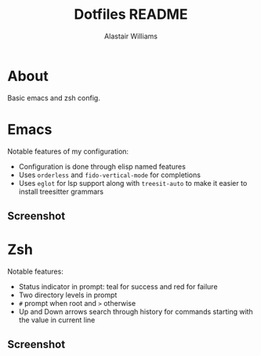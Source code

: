 #+TITLE: Dotfiles README
#+AUTHOR: Alastair Williams

* About

Basic emacs and zsh config.

* Emacs

Notable features of my configuration:
- Configuration is done through elisp named features
- Uses ~orderless~ and ~fido-vertical-mode~ for completions
- Uses ~eglot~ for lsp support along with ~treesit-auto~ to make it
  easier to install treesitter grammars

** Screenshot

[[file:screenshots/emacs.png]]

* Zsh

Notable features:
- Status indicator in prompt: teal for success and red for failure
- Two directory levels in prompt
- ~#~ prompt when root and ~>~ otherwise
- Up and Down arrows search through history for commands starting
  with the value in current line

** Screenshot

[[file:screenshots/zsh.png]]
